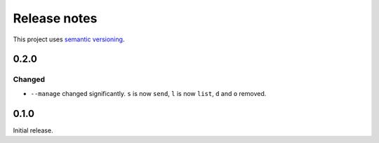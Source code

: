 Release notes
=============

This project uses `semantic versioning <http://semver.org/>`_.

0.2.0
-----

Changed
^^^^^^^

- ``--manage`` changed significantly.  ``s`` is now ``send``, ``l`` is now
  ``list``, ``d`` and ``o`` removed.

0.1.0
-----

Initial release.
